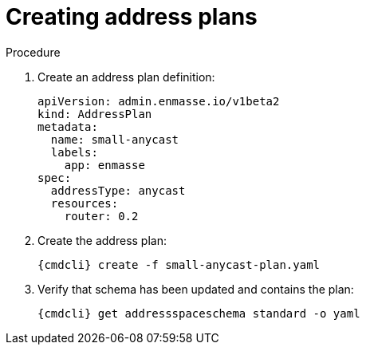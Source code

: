 // Module included in the following assemblies:
//
// assembly-configure-address-spaces-addresses-cli-kube.adoc
// assembly-configure-address-spaces-addresses-cli-oc.adoc

[id='create-address-plans-cli-{context}']
= Creating address plans

.Procedure

ifeval::["{cmdcli}" == "oc"]
. Log in as a service admin:
+
[subs="attributes",options="nowrap"]
----
{cmdcli} login -u system:admin
----

. Select the project where {ProductName} is installed:
+
[subs="+quotes,attributes",options="nowrap"]
----
{cmdcli} project _{ProductNamespace}_
----
endif::[]

. Create an address plan definition:
+
[source,yaml,options="nowrap"]
----
apiVersion: admin.enmasse.io/v1beta2
kind: AddressPlan
metadata:
  name: small-anycast
  labels:
    app: enmasse
spec:
  addressType: anycast
  resources:
    router: 0.2
----

. Create the address plan:
+
[options="nowrap",subs="attributes"]
----
{cmdcli} create -f small-anycast-plan.yaml
----

. Verify that schema has been updated and contains the plan:
+
[options="nowrap",subs="attributes"]
----
{cmdcli} get addressspaceschema standard -o yaml
----


